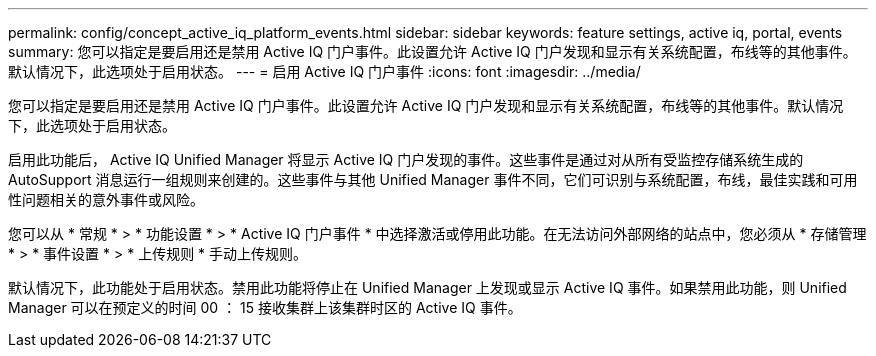 ---
permalink: config/concept_active_iq_platform_events.html 
sidebar: sidebar 
keywords: feature settings, active iq, portal, events 
summary: 您可以指定是要启用还是禁用 Active IQ 门户事件。此设置允许 Active IQ 门户发现和显示有关系统配置，布线等的其他事件。默认情况下，此选项处于启用状态。 
---
= 启用 Active IQ 门户事件
:icons: font
:imagesdir: ../media/


[role="lead"]
您可以指定是要启用还是禁用 Active IQ 门户事件。此设置允许 Active IQ 门户发现和显示有关系统配置，布线等的其他事件。默认情况下，此选项处于启用状态。

启用此功能后， Active IQ Unified Manager 将显示 Active IQ 门户发现的事件。这些事件是通过对从所有受监控存储系统生成的 AutoSupport 消息运行一组规则来创建的。这些事件与其他 Unified Manager 事件不同，它们可识别与系统配置，布线，最佳实践和可用性问题相关的意外事件或风险。

您可以从 * 常规 * > * 功能设置 * > * Active IQ 门户事件 * 中选择激活或停用此功能。在无法访问外部网络的站点中，您必须从 * 存储管理 * > * 事件设置 * > * 上传规则 * 手动上传规则。

默认情况下，此功能处于启用状态。禁用此功能将停止在 Unified Manager 上发现或显示 Active IQ 事件。如果禁用此功能，则 Unified Manager 可以在预定义的时间 00 ： 15 接收集群上该集群时区的 Active IQ 事件。
